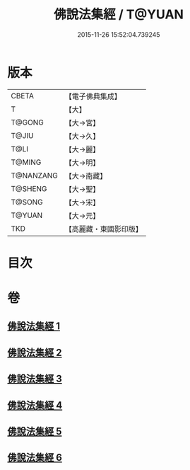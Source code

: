 #+TITLE: 佛說法集經 / T@YUAN
#+DATE: 2015-11-26 15:52:04.739245
* 版本
 |     CBETA|【電子佛典集成】|
 |         T|【大】     |
 |    T@GONG|【大→宮】   |
 |     T@JIU|【大→久】   |
 |      T@LI|【大→麗】   |
 |    T@MING|【大→明】   |
 | T@NANZANG|【大→南藏】  |
 |   T@SHENG|【大→聖】   |
 |    T@SONG|【大→宋】   |
 |    T@YUAN|【大→元】   |
 |       TKD|【高麗藏・東國影印版】|

* 目次
* 卷
** [[file:KR6i0458_001.txt][佛說法集經 1]]
** [[file:KR6i0458_002.txt][佛說法集經 2]]
** [[file:KR6i0458_003.txt][佛說法集經 3]]
** [[file:KR6i0458_004.txt][佛說法集經 4]]
** [[file:KR6i0458_005.txt][佛說法集經 5]]
** [[file:KR6i0458_006.txt][佛說法集經 6]]
